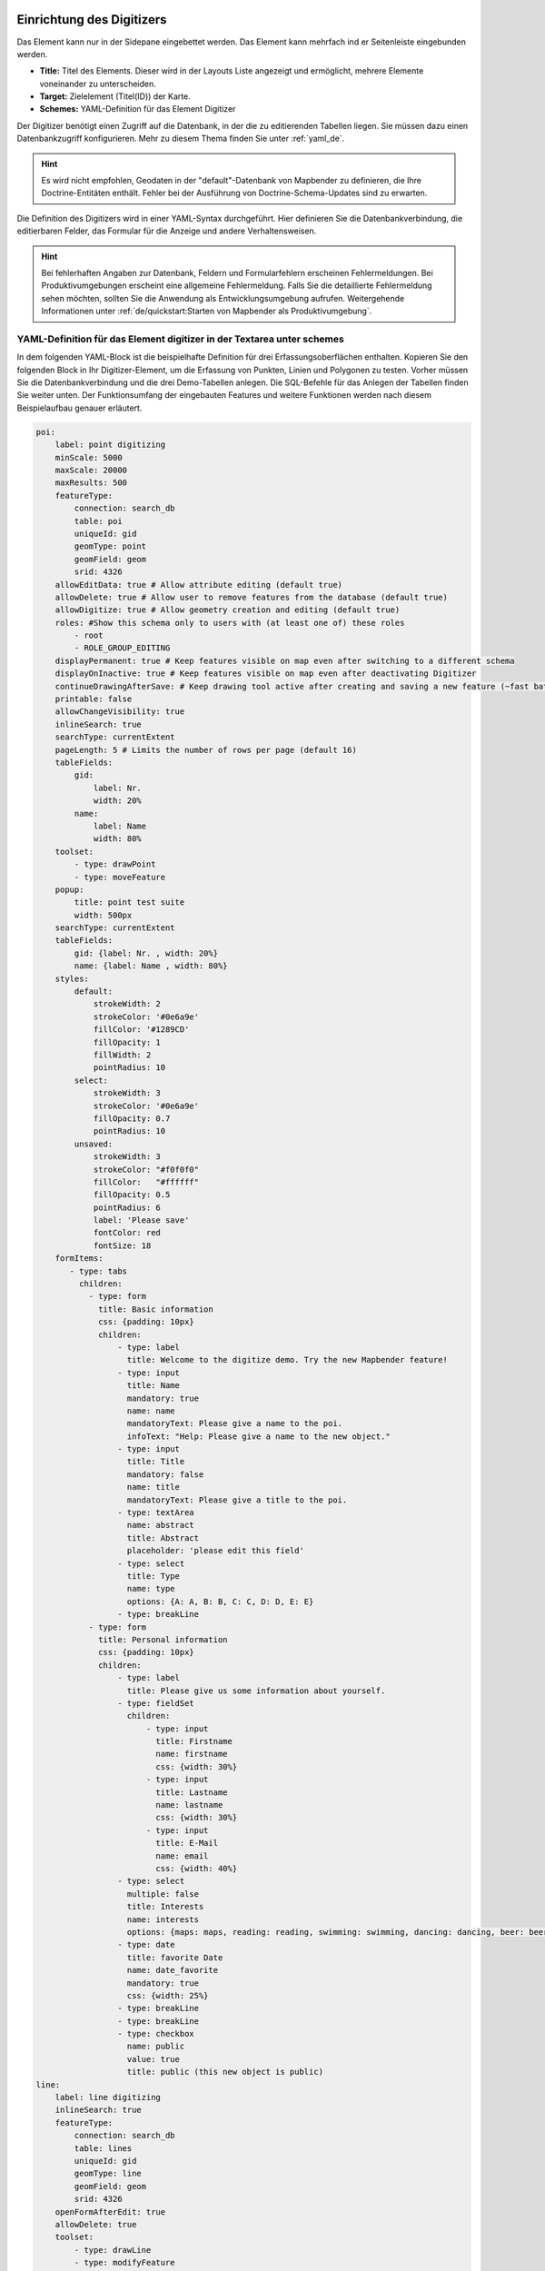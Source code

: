 .. _digitizer_configuration_de:

Einrichtung des Digitizers
==========================

Das Element kann nur in der Sidepane eingebettet werden. Das Element kann mehrfach ind er Seitenleiste eingebunden werden.

.. image:: ../../../../figures/digitizer_configuration.png
     :scale: 80


* **Title:** Titel des Elements. Dieser wird in der Layouts Liste angezeigt und ermöglicht, mehrere Elemente voneinander zu unterscheiden.
* **Target:** Zielelement (Titel(ID)) der Karte.
* **Schemes:** YAML-Definition für das Element Digitizer

Der Digitizer benötigt einen Zugriff auf die Datenbank, in der die zu editierenden Tabellen liegen. Sie müssen dazu einen Datenbankzugriff konfigurieren.
Mehr zu diesem Thema finden Sie unter :ref:`yaml_de`.

.. hint:: Es wird nicht empfohlen, Geodaten in der "default"-Datenbank von Mapbender zu definieren, die Ihre Doctrine-Entitäten enthält. Fehler bei der Ausführung von Doctrine-Schema-Updates sind zu erwarten.

Die Definition des Digitizers wird in einer YAML-Syntax durchgeführt. Hier definieren Sie die Datenbankverbindung, die editierbaren Felder, das Formular für die Anzeige und andere Verhaltensweisen.

.. hint:: Bei fehlerhaften Angaben zur Datenbank, Feldern und Formularfehlern erscheinen Fehlermeldungen. Bei Produktivumgebungen erscheint eine allgemeine Fehlermeldung. Falls Sie die detaillierte Fehlermeldung sehen möchten, sollten Sie die Anwendung als Entwicklungsumgebung aufrufen. Weitergehende Informationen unter :ref:`de/quickstart:Starten von Mapbender als Produktivumgebung`.


YAML-Definition für das Element digitizer in der Textarea unter schemes
-----------------------------------------------------------------------

In dem folgenden YAML-Block ist die beispielhafte Definition für drei Erfassungsoberflächen enthalten. Kopieren Sie den folgenden Block in Ihr Digitizer-Element, um die Erfassung von Punkten, Linien und Polygonen zu testen.
Vorher müssen Sie die Datenbankverbindung und die drei Demo-Tabellen anlegen. Die SQL-Befehle für das Anlegen der Tabellen finden Sie weiter unten.
Der Funktionsumfang der eingebauten Features und weitere Funktionen werden nach diesem Beispielaufbau genauer erläutert.

.. code-block:: yaml

    poi:
        label: point digitizing
        minScale: 5000
        maxScale: 20000
        maxResults: 500 
        featureType:
            connection: search_db
            table: poi
            uniqueId: gid
            geomType: point
            geomField: geom
            srid: 4326
        allowEditData: true # Allow attribute editing (default true)
        allowDelete: true # Allow user to remove features from the database (default true)
        allowDigitize: true # Allow geometry creation and editing (default true)
        roles: #Show this schema only to users with (at least one of) these roles
            - root
            - ROLE_GROUP_EDITING
        displayPermanent: true # Keep features visible on map even after switching to a different schema
        displayOnInactive: true # Keep features visible on map even after deactivating Digitizer
        continueDrawingAfterSave: # Keep drawing tool active after creating and saving a new feature (~fast batch mode feature creation)
        printable: false
        allowChangeVisibility: true
        inlineSearch: true
        searchType: currentExtent
        pageLength: 5 # Limits the number of rows per page (default 16)
        tableFields:
            gid:
                label: Nr.
                width: 20%
            name:
                label: Name
                width: 80%
        toolset:
            - type: drawPoint
            - type: moveFeature
        popup:
            title: point test suite
            width: 500px
        searchType: currentExtent
        tableFields:
            gid: {label: Nr. , width: 20%}
            name: {label: Name , width: 80%}
        styles:
            default:
                strokeWidth: 2
                strokeColor: '#0e6a9e'
                fillColor: '#1289CD'
                fillOpacity: 1
                fillWidth: 2
                pointRadius: 10
            select:
                strokeWidth: 3
                strokeColor: '#0e6a9e'
                fillOpacity: 0.7
                pointRadius: 10
            unsaved:
                strokeWidth: 3
                strokeColor: "#f0f0f0"
                fillColor:   "#ffffff"
                fillOpacity: 0.5
                pointRadius: 6
                label: 'Please save'
                fontColor: red
                fontSize: 18
        formItems:
           - type: tabs
             children:
               - type: form
                 title: Basic information
                 css: {padding: 10px}
                 children:
                     - type: label
                       title: Welcome to the digitize demo. Try the new Mapbender feature!
                     - type: input
                       title: Name
                       mandatory: true
                       name: name
                       mandatoryText: Please give a name to the poi.
                       infoText: "Help: Please give a name to the new object."
                     - type: input
                       title: Title
                       mandatory: false
                       name: title
                       mandatoryText: Please give a title to the poi.
                     - type: textArea
                       name: abstract
                       title: Abstract
                       placeholder: 'please edit this field'
                     - type: select
                       title: Type
                       name: type
                       options: {A: A, B: B, C: C, D: D, E: E}
                     - type: breakLine
               - type: form
                 title: Personal information
                 css: {padding: 10px}
                 children:
                     - type: label
                       title: Please give us some information about yourself.
                     - type: fieldSet
                       children:
                           - type: input
                             title: Firstname
                             name: firstname
                             css: {width: 30%}
                           - type: input
                             title: Lastname
                             name: lastname
                             css: {width: 30%}
                           - type: input
                             title: E-Mail
                             name: email
                             css: {width: 40%}
                     - type: select
                       multiple: false
                       title: Interests
                       name: interests
                       options: {maps: maps, reading: reading, swimming: swimming, dancing: dancing, beer: beer, flowers: flowers}
                     - type: date
                       title: favorite Date
                       name: date_favorite
                       mandatory: true
                       css: {width: 25%}
                     - type: breakLine
                     - type: breakLine
                     - type: checkbox
                       name: public
                       value: true
                       title: public (this new object is public)
    line:
        label: line digitizing
        inlineSearch: true
        featureType:
            connection: search_db
            table: lines
            uniqueId: gid
            geomType: line
            geomField: geom
            srid: 4326
        openFormAfterEdit: true
        allowDelete: true
        toolset:
            - type: drawLine
            - type: modifyFeature
            - type: moveFeature
        popup:
            title: line test suite
            width: 500px
        searchType: currentExtent
        tableFields:
            gid: {label: Nr. , width: 20%}
            name: {label: Name , width: 80%}
        styles:
            default:
                strokeWidth: 2
                strokeColor: '#0e6a9e'
                fillColor: '#1289CD'
                fillOpacity: 1
                fillWidth: 2
                pointRadius: 10
            select:
                strokeWidth: 3
                strokeColor: '#0e6a9e'
                fillOpacity: 0.7
                pointRadius: 10
        formItems:
           - type: form
             title: Basic information
             css: {padding: 10px}
             children:
                 - type: label
                   title: Welcome to the digitize demo. Try the new Mapbender feature!
                 - type: input
                   title: Name
                   name: name
                   mandatory: true
                   mandatoryText: Please give a name to the new object.
                   infoText: "Help: Please give a name to the new object."
                 - type: select
                   title: Type
                   name: type
                   options: {A: A, B: B, C: C, D: D, E: E}
    polygon:
        label: polygon digitizing
        inlineSearch: true
        featureType:
            connection: search_db
            table: polygons
            uniqueId: gid
            geomType: polygon
            geomField: geom
            srid: 4326
        openFormAfterEdit: true
        allowDelete: false
        useContextMenu: true
        toolset:
            - type: drawPolygon
            - type: drawRectangle
            - type: drawDonut
            - type: drawEllipse
            - type: drawCircle
            - type: modifyFeature
            - type: moveFeature
        popup:
            title: polygon test suite
            width: 500px
        searchType: currentExtent
        tableFields:
            gid: {label: Nr. , width: 20%}
            name: {label: Name , width: 80%}
        styles:
            default:
                strokeWidth: 2
                strokeColor: '#0e6a9e'
                fillColor: '#1289CD'
                fillOpacity: 1
                fillWidth: 2
                pointRadius: 10
            select:
                strokeWidth: 3
                strokeColor: '#0e6a9e'
                fillOpacity: 0.7
                pointRadius: 10
        formItems:
           - type: form
             title: Basic information
             css: {padding: 10px}
             children:
                 - type: label
                   title: Welcome to the digitize demo. Try the new Mapbender feature!
                 - type: input
                   title: Name
                   mandatory: true
                   name: name
                   mandatoryText: Please give a name to the new object.
                   infoText: "Help: Please give a name to the new object."
                 - type: select
                   title: Type
                   name: type
                   options: {A: A, B: B, C: C, D: D, E: E}


SQL für die Demo-Tabellen
-------------------------

Die folgenden SQL-Befehle müssen in Ihrer Geodaten-Datenbank ausgeführt werden. Sie legen drei Demo-Tabellen an, mit denen die oben gezeigte YAML-Definition mit den einzelnen Funktionen getestet werden kann. Die PostGIS-Extension muss aktiviert sein.


.. code-block:: postgres

    CREATE TABLE public.poi (
        gid serial PRIMARY KEY,
        name varchar,
        type varchar,
        abstract varchar,
        public boolean,
        date_favorite date,
        title varchar,
        firstname varchar,
        lastname varchar,
        email varchar,
        interests varchar,
        category varchar,
        user_name varchar,
        group_name varchar,
        modification_date date,
        my_type varchar,
        file_reference varchar,
        x float,
        y float,
        city varchar,
        style text,
        geom geometry(point,4326)
    );

.. code-block:: postgres

    CREATE TABLE  public.lines (
        gid serial PRIMARY KEY,
        name varchar,
        type varchar,
        abstract varchar,
        public boolean,
        date_favorite date,
        title varchar,
        firstname varchar,
        lastname varchar,
        email varchar,
        interests varchar,
        length float,
        category varchar,
        user_name varchar,
        group_name varchar,
        modification_date date,
        my_type varchar,
        file_reference varchar,
        x float,
        y float,
        city varchar,
        style text,
        geom geometry(linestring,4326)
    );

.. code-block:: postgres

    CREATE TABLE public.polygons (
        gid serial PRIMARY KEY,
        name varchar,
        type varchar,
        abstract varchar,
        public boolean,
        date_favorite date,
        title varchar,
        firstname varchar,
        lastname varchar,
        email varchar,
        interests varchar,
        area float,
        category varchar,
        user_name varchar,
        group_name varchar,
        modification_date date,
        my_type varchar,
        file_reference varchar,
        x float,
        y float,
        city varchar,
        style text,
        geom geometry(polygon,4326)
    );
    

Konfiguration
=============

Im Folgenden werden die einzelnen Bestandteile des Digitizers erklärt, die die Grundstruktur ausmachen und die in dem Formular eingebettet werden können.


Basisdefinition
---------------

Eine Basisdefinition, hier am Beispiel der poi, sieht folgendermaßen aus:

.. code-block:: yaml

    poi:
        label: point digitizing
        minScale: 5000
        maxScale: 20000
        maxResults: 500 
        featureType:
            connection: search_db
            table: poi
            uniqueId: gid
            geomType: point
            geomField: geom
            srid: 4326
            filter: interests = 'maps'
            userColumn: user_name
            styleField: style
            # file upload location - customization per column on featureType (or dataStore) level
            files:
                - field: file_reference
                  path: /data/demo/mapbender_upload_lines/
        openFormAfterEdit: true
        zoomScaleDenominator: 500
        allowEditData: true
        allowDelete: true
        allowDigitize: true
        [...]
        popup:
            [...]

Die möglichen Optionen sind:

* **label:** Beschriftung mit dem Namen der Erfassungsoberfläche
* **minScale:** Minimaler Maßstab, ab dem die Features in der Karte angezeigt werden (z.B. minscale: 5000 = Anzeige ab einem Maßstab über 1:5000, beim rauszoomen)
* **featureType:** Verbindung zur Datenbank
    * connection: Name der Datenbank-Verbindung aus der parameters/doctrine.yaml
    * table: Name der Tabelle, in der das FeatureType gespeichert wird
    * uniqueId: Name der Spalte mit dem eindeutigen Identifier (Standard bei Leerwert: [id])
    * geomType: Geometrietyp
    * geomField: Attributspalte, in der die Geometrie liegt.
    * srid: Koordinatensystem im EPSG-Code
    * filter: Datenfilter über Werte in einer definierten Spalte, z.B. filter: interests = 'maps'
* **allowChangeVisibility:** Ändern der Sichtbarkeit von einem Treffer in der Karte (sichtbar/nicht sichtbar). [true/false]. Es wird ein Auge-Symbol zu jedem Feature eingeblendet, mit dem dieses explizit aus- und wieder eingeblendet werden kann.
* **allowCreate:** Es dürfen neue Feature angelegt werden (Standard true).
* **allowDelete:** Daten dürfen gelöscht werden (Standard true). Es erscheint eine Löschen Schaltfläche.
* **allowDigitize:** Daten dürfen verändert und neu erstellt werden. [true/false]. Es erscheint immer die Digitalisierungs-Schaltflächen (neuer Punkt, verschieben, etc.). Das Speichern ist jedoch nicht möglich.
* **allowEditData:** Daten dürfen editiert und gespeichert werden [true/false]. Es erscheint immer eine Speichern Schaltfläche.
* **displayOnInactive:** Der aktuellen FeatureType wird weiterhin auf der Karte angezeigt, auch wenn der Digitizer in der Sidepane (Accordion, Tabs) nicht mehr aktiviert ist. [true/false]. Die Option ist, wenn angeschaltet, ein wenig tricky, da auch die einzelnen Digitizer Events noch aktiviert sind, für erfahrene Anwendern aber durchaus hilfreich.
* **allowCustomStyle:** Objekte können individuell gestylt werden (default false). Jedes Objekt kann einen eigenen Stil erhalten. Diese Option benötigt die Definition des Parameters styleField im featureType-Bereich.

 .. image:: ../../../../figures/digitizer/stylemanager.png
              :scale: 80

* **allowRefresh:** Button zu neu Laden der DAten (für Tabellen, die gleichzeitig bearbeitet von unterschiedlichen Anwendern bearbeitet werden) (default false)
* **continueDrawingAfterSave:** Das Zeichenwerkzeug bleibt aktiv nach dem Erzeugen und Speichern von Objekten 
* **displayPermanent:** FeatureTypes werden dauerhaft angezeigt, auch wenn im Digitizer in ein anderes Schema gewechselt wird. (Standard: false)
* **displayOnInactive:** Feature sind sichtbar, auch wenn der Digitizer nicht aktiv ist (default false)
* **pageLength:** Limitert die Anzahl der Zeilen pro Seite (default 16)
* **refreshLayersAfterFeatureSave:** List of Mapbender source instance ids / names (refer to "Layersets" tab in application backend) that will reload after any item is created, updated or deleted (default none)

.. code-block:: yaml

        refreshLayersAfterFeatureSave:
            - mapbender_users # or WMS InstanceID


* **roles:** List of Roles. Show this schema only to users with (at least one of) these roles

.. code-block:: yaml

        roles: # Dieses Schema nur Benutzern mit (mindestens einer) der folgenden Rollen zeigen
            - root
            - ROLE_GROUP_EDITING


Kombinationsschema
------------------

Wenn ein Schema eine Kombinationseinstellung (``combine``) definiert, wird es als Kombinationsschema behandelt. Daten aus mehreren anderen Schemata werden dann gemeinsam angezeigt. Die Einträge in der Kombinationsliste müssen die Namen der zu kombinierenden Teilschemata sein.

* Ein Schema mit Angabe von ``combine`` erlaubt nur einen reduzierten Satz anderer Einstellungen.
* Es kann Rollen definieren, um den Benutzerzugriff auf die gesamte Kombination zu beschränken.
* Es kann eine Tabelle definieren, um explizit die Tabellenformatierung von Daten anzugeben, die allen referenzierten Teilschemata gemeinsam sind.
* Ein Schema, auf das eine Kombinationsliste verweist, darf selbst keine Kombination definieren.

.. code-block:: yaml

                        schemes:
                            combine_schemes_together:
                                label: combine schemes (hier poi und line)
                                searchType: currentExtent
                                combine:
                                    - poi
                                    - line
                                roles: # Dieses Schema nur Benutzern mit (mindestens einer) der folgenden Rollen zeigen
                                    - root
                                    - ROLE_GROUP_EDITING


Benutzerspezifische Daten
-------------------------

Die in jedem Schema angezeigten Daten können für verschiedene Benutzer unterschiedlich sein.

Jedes Schema kann definieren:

* **filterUser** Daten für jeden Benutzer getrennt halten (Standardwert false). Erfordert die Definition einer userColumn in featureType.
* **trackUser** Speichert den erstellenden/ändernden Benutzer (Standardwert false). Kann ohne tatsächliche Filterung der Auswahl durchgeführt werden. Benötigt die Definition einer userColumn in featureType.

Wenn eine der beiden Optionen auf true gesetzt wird, muss zusätzlich **userColumn** (string) in der dataStore / featureType Definition definiert werden. Diese muss eine Tabellenspalte von ausreichender Länge benennen, um den Benutzernamen zu speichern.

.. hint:: Es ist zu beachten, dass bei filterUser true, trackUser impliziert ist und seine Einstellung, falls vorhanden, ignoriert wird.


.. code-block:: yaml

        poi:
        label: 'point digitizing'
        filterUser: true
        trackUser: true
        featureType:
            connection: geodata_db
            table: poi
            uniqueId: gid
            geomType: point
            geomField: geom
            srid: 4326
            userColumn: user_name


Definition der verfügbaren Toolsets (Toolset Type)
---------------------------------------------------

Jedes Schema kann eine Toolset-Einstellung definieren, um die Arten der bei der Geometrieerstellung verfügbaren Zeichenwerkzeuge zu konfigurieren. Dabei sollte es sich um eine Liste von Zeichenketten handeln, oder um NULL für die automatische Konfiguration (NULL ist der Standardwert).


Toolset-Typen:

* **drawPoint** - Punkt zeichnen
* **drawLine** - Zeichnen einer Linie
* **drawPolygon** - Polygon zeichnen
* **drawRectangle** - Rechteck zeichnen
* **drawCircle** - Kreis zeichnen
* **drawEllipse** - Ellipse zeichnen
* **drawDonut** - Zeichnet einen Donut (Enklave)
* **modifyFeature** - Verschiebt Eckpunkte einer Geometrie
* **moveFeature** - Geometrie verschieben

YAML-Definition of toolset types

.. code-block:: yaml

    polygon:
        [...]
        toolset:
            - type: drawPolygon
            - type: drawRectangle
            - type: drawDonut


Wenn toolset eine leere Liste ist, werden keine Geometrieerstellungswerkzeuge angeboten.

Wenn toolset NULL oder nicht gesetzt ist und der verknüpfte Featuretyp seinen geomType deklariert, reduziert Digitizer die Auswahl der Werkzeuge auf diejenigen, die mit dem geomType kompatibel sind (z.B. keine Linienzeichnung für Datensätze, die nur Punkte oder Polygone enthalten).

Wenn weder ein Werkzeugsatz noch der GeomType definiert sind, werden alle unterstützten Werkzeuge angeboten.

Wenn die Änderung von Features erlaubt ist (über allowDigitize / allowEdit), werden auch Werkzeuge für die Änderung von Eckpunkten und das Kopieren von Features angeboten.

Wenn allowCreate auf false gesetzt ist, werden keine Erstellungswerkzeuge aus der Toolset-Einstellung angeboten. drawDonut (inhärent ein Modifikations-, kein Erstellungswerkzeug) kann dennoch angeboten werden, wenn die Bearbeitung erlaubt ist.


Definition der Objekttabelle
----------------------------

Der Digitizer stellt eine Objekttabelle bereit. Über diese kann auf die Objekte gezoomt werden und das Bearbeitungsformular kann geöffnet werden. Die Objekttabelle ist sortierbar. Die Breite der einzelnen Spalten kann optional in Prozent oder Pixeln angegeben werden.

* **tableFields:** Definition der Spalten für die Objekttabelle.
    * Definition einer Spalte: [Tabellenspalte]: {label: [Beschriftung], width: [css-Angabe, z.B. Angabe der Breite]}
* **searchType:** Suchbereich in der Karte, Anzeige aller Objekttreffer in der Tabelle oder nur aller Objekttreffer in dem derzeitigen Kartenausschnitt [all / currentExtent] (Standard: currentExtent).
* **inlineSearch:** Erlaubt das Suchen in der Tabelle (Standardwert: true).
* **paging:** De/aktivieren des Pagings (Ansicht über mehrere Seiten, Standardwert true).
* **pageLength:** Definiert Trefferanzahl pro Seite bei Aktivierung des Pagings (Standardwert 16)

Detaillierte Informationen zu möglichen Angaben finden Sie unter https://datatables.net/reference/option/

.. code-block:: yaml

    poi:
      []
        searchType: currentExtent
        paging: true
        pageLength: 10
        inlineSearch: true
        tableFields:
            gid:
                label: Nr.
                width: 20%
            name:
                label: Name
                width: 80%


Suche in den Tabellen (inline Search)
-------------------------------------

Über die Suche können Begriffe in der Tabelle gesucht werden.
Die aktivierte Sucheleiste erscheint über der Tabelle und nach der Eingabe eines Suchbegriffs werden alle Spalten dieser Tabelle durchsucht und deren Ergebnisse angezeigt.

.. code-block:: yaml

  poi:
      ...
      inlineSearch: true      # Suche in den Tabellenspalten (Standard: true)
      ...


Configuring forms
-----------------

In Zusammenhang mit der Digitalisierung können für die Erfassung von dazugehörigen Sachdaten komplexe Formulare generiert werden.

Jede Schema-Konfiguration enthält unter dem Parameter formItems eine Liste von (teilweise verschachtelten) Objekten,  über die der Inhalt und die Struktur des Formulars definiert wird.

.. hint:: Beachten Sie, dass dieses Formular auch zur Anzeige vernwendet wird, wenn das Editieren deativiert wurde.

.. image:: ../../../../figures/digitizer.png
     :scale: 80

Folgende Optionen stehen für den Aufbau von Formularen zur Verfügung:

* Definition von mehreren Datenquellen und Geometrieformaten für die Erfassung. Die verschiedenen Quellen werden über eine Auswahlbox angeboten.
* Als Datenquelle wird eine Datenbank-Tabelle angesprochen. Es ist möglich, eine Auswahl der Daten über einen Filter heranzuziehen. 
* Textfelder
* Textblöcke (mehrzeilige Textfelder)
* Selectboxen, Multiselectboxen (Füllen der Auswahlbox über eine feste Definition von Werten in der YAML-Definition oder über ein Select auf eine Tabelle)
* Checkboxen und Radiobuttons
* Datumsauswahl
* Dateiupload und Bildanzeige
* Definition von Reitern
* Definition von Trennlinien (breakLine)
* Definition von beschreibenden Texten zur Information
* Definition von Hilfetexten
* Pflichtfelder, Definition von regulären Ausdrücken für die Formatvorgabe bestimmter Feldinhalte
* Möglichkeit, in Formulare eingegebene Inhalte per Buttonklick in die Zwischenablage zu kopieren
* Karten-Refresh nach Speichern

Zusätzliche Optionen sind:

* Pflichtfelder, reguläre Ausdrücke zur Validierung von Eingaben
* Definition von Hilfe-Texten
* Auffrischen nach dem Speichern
* Kopieren von Einhaben in den Zwischenspeicher via Button


Formular-Felder
---------------

Es gibt eine Vielzahl an Formularfeldern, die über den type definiert werden. Alle Felder teilen die gleichen Konfigurations-Optionen.


.. list-table::
   :widths: 20 20 40 10
   :header-rows: 1

   * - name
     - type
     - description
     - default
   * - type
     - string
     - Typ des Formularfelds (siehe unten)
     - -none-
   * - name
     - string
     - Tabellenspalte, auf die sich das Feld bezieht
     - -none-
   * - value
     - string
     - Initialer Wert, nur bei neu erstellten Objekten
     - -none-
   * - title
     - string
     - Beschriftung
     - -none-
   * - attr
     - object
     - Anwenden von HTML-Attributen
     - -none-
   * - infoText
     - string
     - Erklärender Text als Tooltio neben der Beschriftung
     - -none-
   * - css
     - object
     - Anwenden von CSS-Regeln zur Formular-Gruppe(Container um Beschriftung und input-Feld)
     - -none-
   * - cssClass
     - string
     - Fügt CSS zum class-Attribut der Formular-Gruppe hinzu (Container um Beschriftung- und input-Feld)
     - -none-


.. image:: ../../../../figures/digitizer_with_tabs.png
     :scale: 80

Anpassungen über attr-Objektdefinitionen
----------------------------------------

Einige gängige Anpassungen für input-Felder können einfach über das attr-Objekt erfolgen. Beispielsweise kann der Typ "input" auf die Eingabe von Zahlen limitiert werden, indem dessen HTML-Type-Attribut überschrieben wird. Beispielsweise können Felder bia attr auch als Pflichtfeld oder als readonly definiert werden.

.. code-block:: yaml

	formItems:
	  - type: input
	    name: strictly_formatted_column
	    title: Strict input pattern demo
            required: true
	    attr:
		  pattern: '\w{2}\d{3,}'
		  placeholder: Two letters followed by at least three digits
	  - type: input
	    name: numeric_column
	    title: Numbers only
            required: true
	    attr:
	      type: number
	      min: 10
	      max: 200
	      step: 10
	  - type: textArea
	    name: text_column
	    title: Very large text area
	    attr:
	      rows: 10


Definition Popup
----------------

Die folgenden Optionen können für ein Popup definiert werden:

.. code-block:: yaml

        popup:
            title: POI    # Definition des Titels vom Formularfensters
            height: 400   # Höhe des Formularfensters
            width: 500    # Breite des Formularfensters
            #width: 50vw   # Breite auf Hälfte des Browserfensters


Dateireiter (type tabs)
-----------------------

Die Formularelemente können in verschiedenen Reitern dargestellt werden. Dazu dient das formItem type "tabs".

.. code-block:: yaml

        formItems:
           - type: tabs
             children:
                 - title: '1. Basic information'    # erster Reiter, Titel des Reiters
                   css: {padding: 10px}
                   children:                        
                       # Erster Reiter, Formulardefnition
                       - type: label
                         title: Welcome to the digitize demo. Try the new Mapbender feature!
                         ...
                 - title: '2. More information'    # zweiter Reiter, Titel des Reiters
                   children:                       
                       # Zweiter Reiter, Formulardefinition
                       - type: label
                         title: Welcome to the digitize demo. Try the new Mapbender feature!
                         ...


Textfelder (type input)
-----------------------

.. code-block:: yaml

         - type: input                                      # element type definition
           title: Title for the field                       # Definition of a labeling (optional, if not defined no labeling is set)
           name: column_name                                # Reference to table column
           copyClipboard: false                             # Offer a button that copies entered information to the clipboard (default: false) (optional)
           #mandatory: true                                 # Specifies a mandatory field (optional), please use required instead
           infoText: "Info: Please emter Information."      # Offer a button that that provides Intormation on mouse-over (optional)
           mandatoryText: You have to provide information.  # Define text that is shown on save if no content is provided for a mandatory field (optional)
           required: true
           cssClass: 'input-css'                            # css class to use as style for the input field (optional).
           value: 'default Text'                            # Define a default value  (optional)
           css:                                             # CSS definition (optional)
               color: green
           attr:
               placeholder: 'please edit this field'        # placeholder appears in the field as information when field is empty (optional)


* **title:** Definition einer Beschriftung (optional, wenn nicht definiert, wird keine Beschriftung gesetzt)
* **name:** Verweis auf Tabellenspalte (erforderlich)
* **copyClipboard:** Bietet eine Schaltfläche an, die eingegebene Informationen in die Zwischenablage kopiert (optional, Standard: false)
* **infoText:** Bietet eine Schaltfläche an, die beim Überfahren mit der Maus Informationen liefert (optional)
* **mandatoryText:** Definieren Sie einen Text, der beim Speichern angezeigt wird, wenn kein Inhalt für ein Pflichtfeld angegeben wurde (optional)
* **value:** Definieren Sie einen Standardwert (optional)
* **css:** CSS-Definition (optional)
* **cssClass:** Wird zum class-Attribut der Formulargruppe (Container um Label und Input) hinzugefügt

Attribute (attr)
* **placeholder:** Platzhalter erscheint im Feld als Information (optional)
* **required:** Gibt ein Pflichtfeld an (optional, Standardwert false)


Auswahlboxen - Selectbox oder Multiselect (type select)
-------------------------------------------------------

Durch die Definition einer Auswahlbox können vordefinierte Werte im Formular genutzt werden.
Hier wird in eine Auswahlbox mit einem wählbaren Eintrag (type select) und einer Auswahlbox mit mehreren auswählbaren Einträgen (type multiselect) unterschieden.

**(1) select - ein Eintrag kann ausgewählt werden**

.. code-block:: yaml

         - type: select                     # Typ-Definition
           title: select a type             # Beschriftung (optional)
           name: type                       # Tabellenspalte
           select2: true                    # Aktivierung der Volltextsuche (Hinweis für multi: true - die Voltextsuche ist standardmäßig aktiv)
           maximumSelectionLength: 2        # Definition der maximalen Anzahl der möglichen Selectionen (benötigt select2: true)
           copyClipboard: false             # Definition eines Buttons der die ausgewählten Werte in den Zwischenspeicher kopiert (optional). [true/false] (Standardwert: false).
           infoText: 'Help: Please choose a type.'
           attr:
               multiple: false              # Definition der Mehrfachauswahl (Standardwert: false)
           options:                         # Definition der Optionen (key, value)
               '': 'Please select a type...'
               'A': 'Type A'
               'B': 'Type B'
               'C': 'Type C'
               'D': 'Type D'

.. code-block:: yaml

           options:
               - label: 'Please select a type...'
                 value: ''
               - label: 'Type A'
                 value: 'A'
               - label: 'Type B'
                 value: 'B'
               - label: 'Type C'
                 value: 'C'
               - label: 'Type D'
                 value: 'D'


Wenn Sie ``useValuesAsKeys: true`` definieren, müssen Sie sich nur auf die Werte beziehen. Die Werte werden dann auch als Schlüssel verwendet. Bitte beachten Sie, dass ohne den Parameter oder mit useValuesAsKeys: false eine Zahl verwendet wird.

.. code-block:: yaml

            useValuesAsKeys: true
            options:
                - A
                - B
                - C
                - D


* **select2:** Aktiviert die Volltextsuche für die Selectbox (bitte beachten Sie, dass bei Multiselectboxen (multi: true) die Volltextsuche standardmäßig aktiviert ist)
* *multi:** Definieren Sie eine Single- oder Multiselectbox (Standard: false)
* *value:** Definition des Standardwertes
* *Optionen mit label und value:** Definition der Optionen (label, value)
* **useValuesAsKeys:** Die Werte werden auch als Schlüssel verwendet. Andernfalls handelt es sich um eine Zahl, die für jede Option zugewiesen wird (Standard: false)

**(2) multiselect - mehrere Einträge können ausgewählt werden**

Multiselect-Box wird durch das attribute `multiple: true` aktiviert. Es können mehrere Einträge ausgewählt werden. Die Nutzung und die Voraussetzungen der Datenbank können variieren. Bei dem oben beschriebenen Beispiel können die Interessen in den POI als Multiobjekte abgespeichert werden. Das Datenbankfeld ist weiterhin ein character varying.

Die Verwendung und ihre Anforderungen an die Datenbanktabellenspalte können variieren. Generell können Sie bei dem obigen Beispiel über multiple: true auf multiselects umschalten. Die Datenbankfelder sind nach wie vor ein variierendes Zeichen.

Die Werte werden kommasepariert in der Tabellenspalte gespeichert.

.. code-block:: yaml

         - type: select
           title: Interests
           name: type
           maximumSelectionLength: 2 # maximum number of possible selections
           attr:
               multiple: true
           options:
               - label: 'Please select a type...'
                 value: ''
               - label: 'Type A'
                 value: 'A'
               - label: 'Type B'
                 value: 'B'
               - label: 'Type C'
                 value: 'C'
               - label: 'Type D'
                 value: 'D'
                 attr:
                     disabled: disabled
           value: A,C   # use comma-separated values for default multi-select value


**Hinweise:** Die Mehrfachauswahl bietet einen einfacheren Mechanismus zur Auswahl eines Eintrags, der auch eine Suche in der Dropdown-Liste ermöglicht. Die Navigation durch die Liste ist über die Tastatur möglich.
Mögliche Einträge werden während des Tippens hervorgehoben. Ein bereits ausgewählter Eintrag kann durch Anklicken des kleinen "x"-Symbols entfernt werden. Ein Eintrag kann auch als deaktiviert markiert werden.


.. image:: ../../../../figures/digitizer/digi_multiselecttool.png
     :scale: 80

**maximumSelectionLength**: maximale Anzahl der möglichen Auswahlen (optionaler Parameter)

.. image:: ../../../../figures/digitizer/digi_multiselect_maximumselectionlength.png
     :scale: 80



**Optionen für die Selectbox über SQL**

Mit einer SQL-Anfrage können die Werte der Selectbox direkt aus einer Datenbanktabelle geholt werden.

.. code-block:: yaml

         - type: select         # Typ-Definition
           title: Choose a type # Beschrfitung (optional)
           name: type           # Reference zur Tabellenspalte
           connection: connectionName # Definition der Datenbank-Verbindung
           sql: 'SELECT DISTINCT type_name as label, type_id as value FROM types order by value;'    # get the options fro the selectbox
           options:
               - label: 'Please select a type...'
                 value: ''


Texte/Label (type label)
------------------------

.. code-block:: yaml

         - type: label                                    # Erstellt einen nicht bearbeitbaren Text imFormularfenster.
           text: 'Please give information about the poi.' # Definition eines nicht bearbeitbaren Textes. 
           css:
              color: red


Texte (type text)
-----------------

Im Formular können Texte definiert werden. Hierbei kann auf Felder der Datenquelle zugegriffen werden, dazu wird JavaScript verwendet.

.. code-block:: yaml

        - type: text   # Typ text zur Generierung von dynamischen Texten aus der Datenbank
          title: Name  # Beschriftung (optional)
          name: name   # Referenz zu Tabellenspalte, dessen Inhalt angezeigt werden soll
          text: data.gid + ': ' + data.name
          # Text Definition in JavaScript
          # data - Die Angabe data ermöglicht den Zugriff auf alle Datenfaelder


Textbereiche (type textArea)
----------------------------

Ähnlich zum Textfeld über type input (siehe oben) können hier Textbereiche erzeugt werden, die bei type textArea mehrere Zeilen umfassen können.

.. code-block:: yaml

         - type: textArea       # Typ textArea erzeugt einen Textbereich
           rows: 4              # Anzahl der Zeilen für den Textbereich (Standardwert ).
           title: Beschreibung  # Beschriftung (optional)
           name: abstract       # Tabellenspalte

* **rows**: Anzahl der Zeilen für den Textbereich (Standardwert 3).


Trennlinien (type breakLine)
----------------------------

Fügt ein einzelnes HTML <hr>-Element ein. Unterstützt das Hinzufügen von HTML-Attributen über das attr-Objekt und benutzerdefinierte cssClass.

.. code-block:: yaml

         - type: breakLine      # fügt eine einfache Trennlinie ein


Checkboxen (type checkbox)
--------------------------

Type checkbox erzeugt eine an/aus-Checkbox.

.. code-block:: yaml

         - type:  checkbox        # Typ checkbox erzeugt eine Checkbox. Beim Aktivieren wird in die Datenbank der angegebene Value (hier 'TRUE') geschrieben.
           title: Is this true?   # Beschriftung (optional)
           name:  public          # Referenz zu Tabellenspalte
           value: true            # Initialer Wert für neue Objekte (true/false, Standardwert true)


Radio-Buttons (type radioGroup)
-------------------------------

Der Typ radioGroup erzeugt Radio-Buttons.

.. code-block:: yaml

        -   type: radioGroup      # Typ radioGroup erzeugt Radio-Buttons. Wenn sie aktiviert ist, wird der angegebene Wert in die Tabellenspalte geschrieben.
            title: Radiobuttons - Treffen Sie eine Auswahl # Beschriftung (optional)
            name: test1           # Tabellenspalte
            options:              # Definition der Optionen
                - label: Option 1
                  value: v1
                - label: Option 2
                  value: v2
            value: v2   # Definition von Vorgabewerten. Hier wird die Option v2 für neue Objekte vorausgewählt.


Datumsauswahl (type date)
-------------------------

Type date erstellt ein Eingabefeld, in das Sie ein Datum eingeben können, entweder mit einem Textfeld, das die Eingabe überprüft, oder 
einer speziellen Schnittstelle zur Datumsauswahl. Es erzeugt das Standard-SQL-Datums-String-Format "YYYY-MM-DD".

.. image:: ../../../../figures/digitizer_datepicker.png
     :scale: 80

.. code-block:: yaml

                     - type: date                  # Textfeld, das eine Datumsauswahl bereitstellt
                       title: favorite Date        # Beschriftung (optional)
                       name: date_favorite         # Referenz zur Tabellenspalte
                       attr:
                           min: '2020-01-01'       # Legt das kleinste auswählbare Datum fest.
                           max: '2030-01-01'       # Legt das größte auswählbare Datum fest.


* **min**: Legt das kleinste auswählbare Datum fest. Wenn es auf null gesetzt ist, gibt es kein Minimum (optional).
* **max**: Legt das maximal auswählbare Datum fest. Wenn es auf null gesetzt ist, gibt es kein Maximum (optional).


Farbauswahl (type colorPicker)
-------------------------------

Der Typ colorPicker erstellt ein Eingabefeld, in das Sie einen Farbwert (in HEX-Form, z. B. #ff00ff)  eingeben können oder diesen über eine Farbauswahl auswählen können.

.. image:: ../../../../figures/digitizer/digitizer_colorpicker.png
     :scale: 80

.. code-block:: yaml

                     - type: colorPicker      # Farbauswah
                       title: 'Fill color'    # Beschriftung (optional)
                       name: fill_color       # Tabellenspalte
                       value: 'ff00ff'        # Vordefinition eines Farbwertes


Typ HTML (type html)
----------------------

Type html erlaubt es HTML zu definieren  (z.B. Buttons, Links).

.. image:: ../../../../figures/digitizer/digitizer_html.png
     :scale: 80

.. code-block:: yaml

                     - type: html      # define html
                       html: '<b>Read more at the </b><a href="https://mapbender.org" target="_blank">Mapbender-Webseite</a></br>'


Gruppierungen (type: fieldSet)
------------------------------

Elemente können in einer Zeile gruppiert werden, um logische Einheiten zu bilden oder um Platz zu sparen. Hierbei muss ein fieldSet definiert werden. Anschließend können die Elemente der Gruppe unter children angegeben werden.
Für jedes Gruppenelement kann eine Breite über CSS angegeben werden, um die Aufteilung der Zeile für die angegebenen Elemente zu kontrollieren.

.. code-block:: yaml

                     - type: fieldSet            # Gruppierung von Feldern, unabhängig vom Feldtyp
                       children:                 # Angabe der Gruppenelemente unter children
                           - type: input
                             title: Vorname
                             name: firstname
                             css: {width: 30%}   # Angabe der Breite des Gruppenelements. Zusammen sollten die Elemente 100% ergeben.
                           - type: input
                             title: Nachname
                             name: lastname
                             css: {width: 30%}
                           - type: input
                             title: E-Mail
                             name: email
                             css: {width: 40%}


Dateiupload (type file)
-----------------------

Über den Dateiupload können Dateien durch die Angabe in einer Datenbankspalte im Formular verknüpft werden. Dazu werden die hochgeladenen Dateien im Mapbender gespeichert und der Pfad in der Spalte vermerkt.

Der Speicherpfad und der Name der abgespeicherten Dateien kann bis jetzt nicht verändert werden. Der Dateiupload speichert immer in das gleiche Verzeichnis und baut sich aus den Parametern:

* Tabellenname
* Spaltenname
* Dateiname

auf.

Das Verzeichnis ist:

* ``<mapbender>/web/uploads/featureTypes/[tabellenname]/[spaltenname]/[dateiname].png``

Die in der Datenbank verlinkte URL ist:

* ``http://localhost/mapbender/uploads/featureTypes/[tabellenname]/[spaltenname]/[dateiname].png``

.. code-block:: yaml

                    - type: file                   # Typ file für das Hochladen von Dateien
                      title: Datei-Upload          # Beschriftung (optional)
                      text: Laden Sie ein Bild.    # Informationstext zum Feld (optional)
                      name: file_reference         # Angabe der Datenbankspalte, in die der Speicher-Pfad geschrieben wird
                      attr:
                          accept: image/*          # Vorauswahl von Elementen im Image-Format (Fenster für Dateiupload öffnet sich mit Einschränkungsfilter)
                                                   # Es können jedoch weiterhin auch andere Dateiformate hochgeladen werden.


Für die Ansicht von hochgeladenen Bildern kann die Bildanzeige via type: image verwendet werden.


Bildanzeige (type image)
------------------------

.. image:: ../../../../figures/digitizer_image.png
     :scale: 80

Für die Ansicht eines Bildes im Formular kann der Typ image genutzt werden. Durch die Angabe einer URL in einem Datenbankfeld oder einer URL über den src-Parameter können Bilder angezeigt werden.

Bilder, die durch das Element Dateiupload in einer Tabellenspalte vermerkt sind können somit auch direkt eingebunden und angezeigt werden.

Das Bild lässt sich durch die Angabe von den beiden Parametern src und name angeben.

* **src**: Url-Pfad oder Dateipfad (kann relativer Pfad sein)
* **name**: Url-Pfad oder Dateipfad wird aus der Tabellenspalte übernommen (kann kein relativer Pfad sein)
* Angabe von **name** und **src** zusammen: Der Inhalt der Datenbankspalte aus name wird genommen. Falls die Spalte leer ist wird die src-Angabe genutzt.


.. code-block:: yaml

                    - type: image                                         # Type image für das Anzeigen von Bildern
                      name: file_reference                                # Referenz zur Datenbankspalte. Wenn definiert, wird der Pfad oder die URL in dem Feld ermittelt und "src" Option ersetzt
                      src: "../bundles/mapbendercore/image/logo_mb3.png"  # Angabe eines Pfades oder URL zu einem Bild. Falls der relative Pfad genutzt wird, muss relative: true stehen.
                      enlargeImage: true                                  # Bild wird beim Klick auf das Vorschaubild auf Originalgröße/maximale Auflösung vergrößert. Es wird nicht auf die Bildschirmgröße skaliert.
                      imageCss:
                        width: 100%                                       # Image CSS Style: Skaliert das Vorschaubild in dem Formular, abweichend von der Originalgröße in Prozent.

**Achtung**: Wenn nur name und nicht name und src angegeben wird, erscheint bei leeren Spalteneinträgen ein Bild aus dem vorherigen Dateneintrag.

Dynamische Pfade (z.B. "bundles/mapbendercore/image/[nr].png" oder 'bundles/mapbendercore/image/' + data.image_reference) können nicht angegeben werden.

Eine Möglichkeit, das zu umgehen, wäre ein Trigger, der in die Datenbankspalte beim Insert den Pfad und den Inhalt eines Tabellenfeldes als Name zusammenführt.

Bitte beachten Sie, dass ein alternativer Hochladeort im Abschnitt featureType definiert werden kann (siehe featureType).


Pflichtfelder
-------------

Das Objekt kann nicht gespeichert werden, wenn Pflichtangaben fehlen. Im Falle einer fehlenden Eingabe in einem Pflichtfeld wird das Feld mit einem roten Rahmen markiert und ein Text (mandatroyText) angezeigt, falls definiert.

.. code-block:: yaml

         - type:  [Angabe zum Feldtyp]     # Jeder Feldtyp kann ein Pflichtfeld sein
           attr:
               placeholder: 'Das Feld ist ein Pflichtfeld....'  # Der Text wird im Feld angezeigt und verschwindet bei der Eingabe.
                                                                # Der Text wird nicht gespeichert.
               pattern:  /^\w+$/gi         # Sie können einen regulären Ausdruck definieren, um den Inhalt eines Feldes zu prüfen.
                                           # Lesen Sie mehr https://wiki.selfhtml.org/wiki/JavaScript/Objekte/RegExp
                                           # pattern:  /^[0-9]+$/ # Prüft, ob die Eingabe eine Zahl ist.
           required: true                  # true/required / false Standardwert false
           mandatoryText: Please choose a type!  # Text, der angezeigt wird, bei fehlender oder falscher Eingabe im Pflichtfeld.
           mandatory: /^\w+$/gi                  # Sie können einen regulären Ausdruck definieren, um den Inhalt eines Feldes zu prüfen.


Hilfetexten zu den Eingabefeldern (Attribut infoText)
-----------------------------------------------------

Anders als bei Hifetexten zu den Pflichtfeldern kann der Infotext über jedem Feld erscheinen, unabhängig davon, ob dieses ein Pflichtfeld ist oder nicht. Bei der Angabe infotext: [Text] erscheint ein Info-Button über dem jeweiligen Feld.
Der Klick auf diesen Button öffnet den angegebenen Informationstext.

.. code-block:: yaml

         - type:  [Angabe zum Feldtyp]     # jedes Feld kann einen Infotext nutzen
           infoText: 'In dieses Feld dürfen nur Zahlen eingegeben werden'  # Hinweistext, der angezeigt wird über i-Symbol.


Karten-Refresh nach Speichern
-----------------------------

Nach dem Speichern eines Objekts kann ein Refresh der Karte über die Option ``refreshLayersAfterFeatureSave`` aktiviert werden. Über diesen Parameter werden die definierten Layer-Instanzen aus dem Map-Element neu geladen. Damit werden Änderungen in WMS-Diensten direkt in der Karte sichtbar. Dieses Event wird nur gestartet, wenn der Speichern Knopf aus dem Attributdialog verwendet wird.

Ein Layer kann über den Namen oder die Instanz-ID angegeben werden: 

.. code-block:: yaml

  poi:
      [...]
       refreshLayersAfterFeatureSave:  # bei keiner Angabe in diesem Bereich erfolgt kein Karten-Refresh nach Speichern
         - 17
         - 18
         - osm                         # Namensangabe nur bei Anwendungen unter applications/ möglich
      [...]


Duplizieren von Objekten
------------------------

Bereits erfasste Objekt können dupliziert werden. Dies geht über einen Duplizieren-Button innerhalb des Erfassungsfensters des aktuellen selektierten bereits vorhandenen Features, über das Context-Menu und die Treffertabelle.
Damit das neue Objekt in der Karte besser erkannt werden kann ist hier eine farbliche Hervorhebung definierbar.

Der Duplizieren-Button kann in Abhängigkeit von einem bestimmten Attribut-Wert aktiviert werden. Dies bedeutet, dass nur wenn das entsprechende Attribut einen bestimmten Wert hat (date > 0), erscheint die Duplizieren-Funktion.

* **copy:** Duplizieren aktivieren
* **enabled:** Duplizieren aktivieren (Standardwert false)
* **data**: Angabe von Standardwerten für Attributfelder
* **style**: Styling des kopierten Objekts (mehr dazu s.u. unter dem Bereich Darstellung)
* **on**: Events beim Duplizieren

.. code-block:: yaml

  poi:
      [...]
       copy:
         enable: true  # Aktivierung der Möglichkeit, Objekte zu Duplizieren (default false)
         data:
           date: 2017
         style:
           label: "Dupliziertes Objekt"
           fillColor: "#ff0000"
           fillOpacity: 1
           strokeWidth: 4
           strokeColor: "#660033"
         on:
           success: widget._openFeatureEditDialog(feature)
           error: console.error(feature)

Events
------

Es gibt mehrere Events, die zu einem Feature zugeordnet werden können, um Attribute vor oder nach der Aktion zu manipulieren.

* **onBeforeSave**: Event vor dem Speichern von neuen/veränderten Informationen
* **onAfterSave**: Event nach dem Speichern von neuen/veränderten Informationen

* **onBeforeUpdate**: Event vor der Aktualisierung von veränderten Informationen
* **onAfterUpdate**: Event nach der Aktualisierung von veränderten Informationen

* **onBeforeSearch**: Event vor dem Suchen in SearchField des Digitizers
* **onAfterSearch**: Event nach dem Suchen in SearchField des Digitizers

* **onBeforeRemove**: Event vor dem Löschen von Daten
* **onAfterRemove**: Event nach dem Löschen von Daten

Im Unterschied zu den Save-Events arbeiten die Update-Events nur bei einer Aktualisierung der Daten, nicht bei einer Erstellung.

**Anmerkung:** Die Events sind noch in der Entwicklung und sollten mit Voraussicht eingebunden werden.
Die korrekte Abstimmung der Events aufeinander und ihre Abhängigkeiten sind noch nicht vollständig fertiggestellt und können sich in zukünftigen Versionen ändern.

Im folgenden einige Anwendungsbeispiele. Falls mehrere Parameter in einem Event gesetzt werden sollen können diese durch ein Simikolon getrennt hintereinander aufgelistet werden, z.B. 

.. code-block:: yaml

                events:
                  onBeforeSave: $feature->setAttribute('interests', 'maps'); $feature->setAttribute('name', 'test');


**Speichern von festen Sachdaten in zusätzlichen Attributspalte:**

Das folgende Beispiel zeigt, wie Daten beim Speichern in eine zusätzliche Attributspalte geschrieben werden können. Hier geschieht das mit der Spalte "interests" und dem festen Wert "maps". Beim Speichern wird der feste Wert in die Tabelle gespeichert und kann z.B. über einen Filter für die selektierte Anzeige genutzt werden. 

.. code-block:: yaml

                events:
                  onBeforeSave: $feature->setAttribute('interests', 'maps');

**Speichern von Gruppenrollen in zusätzlichen Attributspalte:**

Das folgende Beispiel zeigt, wie Mapbender-Benutzerdaten beim Speichern in eine zusätzliche Attributspalte geschrieben werden können. Hier geschieht das mit der Spalte "group" und der Füllung mit den jeweiligen Gruppenrollen des Benutzers (userRoles)

.. code-block:: yaml

                events:
                  onBeforeSave: $feature->setAttribute('group', implode(',', $userRoles));


**Speichern von Sachdaten in zusätzlichen Attributspalten:**

Das folgende Beispiel zeigt, wie Daten beim Speichern in eine zusätzliche Attributspalte geschrieben werden können. Hier geschieht das mit den Spalten "geom" und "geom2". Beim Speichern sollen die Daten von geom in das Feld geom2 geschrieben werden.

Man kann das Event je nach Anwendungsfall bei onBeforeInsert oder onBeforeUpdate eintragen.

Da zum Zeitpunkt des Editierens die Geometrie noch nicht persistent in der Datenbank ist, kann auf sie nicht als Feature zugegriffen werden, sondern nur über das jeweilige "Item", eine interne Digitizer Speicherstruktur. Diese "Items" orientieren sich am Formular und den dort angegebenen Attributen.

.. code-block:: yaml

                events:
                  onBeforeInsert: $item['geom2'] = $item['geom'];
                  onBeforeUpdate: $item['geom2'] = $item['geom'];

Bei dem Event wird der Wert des Feldes "geom2" mit dem Wert des Feldes "geom" überschrieben.


**Speichern unterschiedlicher Geometrietypen:**

Dieses Szenario ist zu einem konsturierten Beispiel erweiterbar, in dem gleichzeitig unterschiedliche Geometrietypen geschrieben werden. Mithilfe von PostGIS können Linien in Punkte interpoliert werden. Im Digitizer kann ein Event genutzt werden, um das richtige SQL Statement abzuschicken.

.. code-block:: postgres

                events:
                  onBeforeInsert: |
                    $sql = "SELECT 
                    ST_Line_Interpolate_Point('".$item['geomline']."'::geometry, 1) as geom";
                    $stmnt = $this->getConnection()->prepare($sql);
                    $stmnt->execute();
                    $result  = $stmnt->fetchAll();
                    $item['geompoi'] = $result[0]['geom'];

Hier wird das onBeforeInsert-Event genommen. Der Längsstrich '|' hinter dem Event zeigt einen mehrzeiligen Block an. Dieser Block besteht aus PHP-Code, der ein SQL-Statement weiterleitet. Das SQL Statement ruft die ST_Line_Interpolate_Point Funktion auf und übergibt die Geometrie der gezeichneten Linie. Da diese noch nicht persistent ist, muss über das "Item" auf die Geometrie (geomline) zugegriffen werden. Die restlichen Zeilen bauen das SQL Statement zusammen und schicken es an die im FeatureType angegebene SQL-Connection. In der letzten Zeile wird der resultierende Punkt (geompoi) in die Punktgeometrie geschrieben.


Darstellung (Styles)
--------------------

Über die Angabe eines Styles kann definiert werden, wie die Objekte angezeigt werden.

* **default**: Definiert die normale Darstellung der Objekte auf der Karte
* **select**: Darstellung der ausgewählten Objekte beim Klick-Ereignis
* **unsaved**: Darstellung der nicht gespeicherten Objekte.


.. code-block:: yaml

  poi:
      ...
      styles:
          default:
              strokeWidth: 5
              strokeColor: "#ff00ff"
              fillColor:  '#c0c0c0'
              fillOpacity: 0.5
              pointRadius: 10
          select:
              strokeWidth: 1
              strokeColor: "#0e6a9e"
              fillOpacity: 0.7
              fillColor: "#0e6a9e"
              pointRadius: 10
              label: ${name} ${type}
              fontColor: black
              fontSize: 12
              fontFamily: 'Arial, Courier New, monospace'
              fontWeight: bold
              labelOutlineColor: white
              labelOutlineWidth: 1
              labelYOffset: -18
              labelXOffset: -18
          unsaved:
              strokeWidth: 4
              strokeColor: "#648296"
              fillOpacity: 1
              fillColor: "#eeeeee"              
              label: 'Bitte speichern'
              pointRadius: 10


* **strokeColor:** Farbe der Umrandungslinie [Farbwert/transparent]
* **strokeWidth:** Breite der Umrandungslinie [numeric]
* **strokeOpacity:** Transparenz der Umrandungslinie [0-1]
* **fillColor:** Farbe der Füllung [Farbwert/transparent]
* **fillWidth:** Breite der Füllung [numeric]
* **fillOpacity:** Transparenz der Füllung [0-1]
* **pointRadius:** Radius um den Mittelpunkt [numeric]
* **label:** Beschriftung des Objekts mit festen Werten und/oder DB-Feldern, z.B. "ID ${nummmer}"
* **fontColor:**  "#0000ff" #'${fontcolor}' Schriftfarbe
* **fontSize:** Schriftgröße in pixel
* **fontFamily:** Schriftart (Font family)
* **fontWeight:** Font weight (default normal)
* **labelOutlineColor:** Farbe der Umrandung der Beschriftung [Farbwert/transparent]
* **labelOutlineWidth:** Label outline width Breite der Umrandung der Beschriftung
* **labelYOffset:** Beschriftung Versatz x (default 0)
* **labelXOffset:** Beschriftung Versatz y (default 0)


Es ist möglich auf Grafiken zu verweisen

.. code-block:: yaml
          
          default:
              graphic: true
              externalGraphic: 'https://schulung.foss.academy/symbols/${symbol}.png'
              graphicWidth: 30
              graphicHeight: 30


* **graphic:** [true/false]
* **externalGraphic:** Definition eines Links zu einer externen Grafik. In der Definition können Variablen verwendet werden.
* **graphicWidth/graphicHeight:** Definition der Breite und Höhe in Pixeln.


CSS-Verhalten und Styling-Felder
--------------------------------
Jedem Eingabefeld können, unabhängig vom Typ, CSS-Verhaltens- und Stylinginformationen zugewiesen werden. Dies kann z.B. genutzt werden, um wichtige Felder hervorzuheben oder ein Attributfeld beim Bearbeiten eines anderen Feldes zu füllen.

Verhaltensparameter:

* load, focus, blur
* input, change, paste
* click, dblclick, contextmenu
* keydown, keypress, keyup
* dragstart, ondrag, dragover, drop
* mousedown, mouseenter, mouseleave, mousemove, mouseout, mouseover, mouseup
* touchstart, touchmove, touchend, touchcancel

.. code-block:: yaml

        formItems:
           - type: tabs
             children:
               - type: form
                 [...]
                     - type: input
                       name: firstname
                       title: Firstname
                       css: {width: 30%}
                       input: |
                            var inputField = el;
                            var form = inputField.closest(".modal-body");
                            var lastnameField = form.find("[name='lastname']");
                            lastnameField.val(inputField.val());
                       focus: |
                            var inputField = el;
                            var form = inputField.closest(".modal-body");
                            form.css("background-color","#ffc0c0");
                       blur: |
                            var inputField = el;
                            var form = inputField.closest(".modal-body");
                            form.css("background-color","transparent");
                     - type: date
                       name: date
                       title: Datum
                       css: {width: 30%}
                       # Hervorhebung des Jahres bei Änderung des Datum-Feldes und autom. Füllen des Jahres aus dem Datum
                       change: |
                          var inputField = el;
                          var form = inputField.closest(".data-manager-edit-data");
                          var yearField = form.find("[name='year']");
                          var value = inputField.val()
                          var year = value && value.match(/^\d{4}/)[0] || null;
                          yearField.val(year);
                          yearField.css("background-color","#ffc0c0");


YAML-Definition für das Element "digitizer" in der Sidepane in der mapbender.yaml
=================================================================================

Im Workshop-Bundle finden Sie ein Beispiel für eine YAML-Definition.

.. code-block:: yaml

                sidepane:
                    digitizer:
                        class: Mapbender\DigitizerBundle\Element\Digitizer
                        title: Digitalisation
                        target: map
                        schemes:
                            ...



